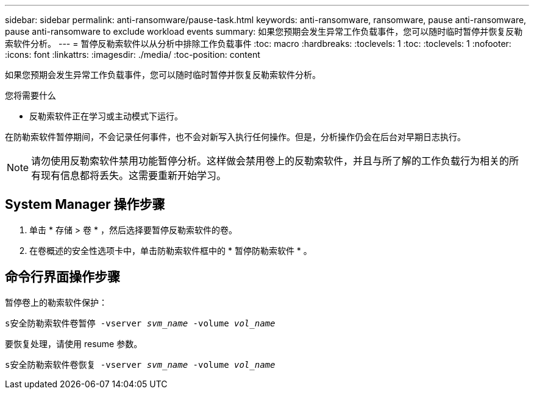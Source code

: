 ---
sidebar: sidebar 
permalink: anti-ransomware/pause-task.html 
keywords: anti-ransomware, ransomware, pause anti-ransomware, pause anti-ransomware to exclude workload events 
summary: 如果您预期会发生异常工作负载事件，您可以随时临时暂停并恢复反勒索软件分析。 
---
= 暂停反勒索软件以从分析中排除工作负载事件
:toc: macro
:hardbreaks:
:toclevels: 1
:toc: 
:toclevels: 1
:nofooter: 
:icons: font
:linkattrs: 
:imagesdir: ./media/
:toc-position: content


[role="lead"]
如果您预期会发生异常工作负载事件，您可以随时临时暂停并恢复反勒索软件分析。

.您将需要什么
* 反勒索软件正在学习或主动模式下运行。


在防勒索软件暂停期间，不会记录任何事件，也不会对新写入执行任何操作。但是，分析操作仍会在后台对早期日志执行。


NOTE: 请勿使用反勒索软件禁用功能暂停分析。这样做会禁用卷上的反勒索软件，并且与所了解的工作负载行为相关的所有现有信息都将丢失。这需要重新开始学习。



== System Manager 操作步骤

. 单击 * 存储 > 卷 * ，然后选择要暂停反勒索软件的卷。
. 在卷概述的安全性选项卡中，单击防勒索软件框中的 * 暂停防勒索软件 * 。




== 命令行界面操作步骤

暂停卷上的勒索软件保护：

`s安全防勒索软件卷暂停 -vserver _svm_name_ -volume _vol_name_`

要恢复处理，请使用 resume 参数。

`s安全防勒索软件卷恢复 -vserver _svm_name_ -volume _vol_name_`
